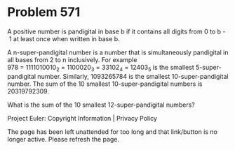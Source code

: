 *   Problem 571

   A positive number is pandigital in base b if it contains all digits from 0
   to b - 1 at least once when written in base b.

   A n-super-pandigital number is a number that is simultaneously pandigital
   in all bases from 2 to n inclusively.
   For example 978 = 1111010010_2 = 1100020_3 = 33102_4 = 12403_5 is the
   smallest 5-super-pandigital number.
   Similarly, 1093265784 is the smallest 10-super-pandigital number.
   The sum of the 10 smallest 10-super-pandigital numbers is 20319792309.

   What is the sum of the 10 smallest 12-super-pandigital numbers?

   Project Euler: Copyright Information | Privacy Policy

   The page has been left unattended for too long and that link/button is no
   longer active. Please refresh the page.

